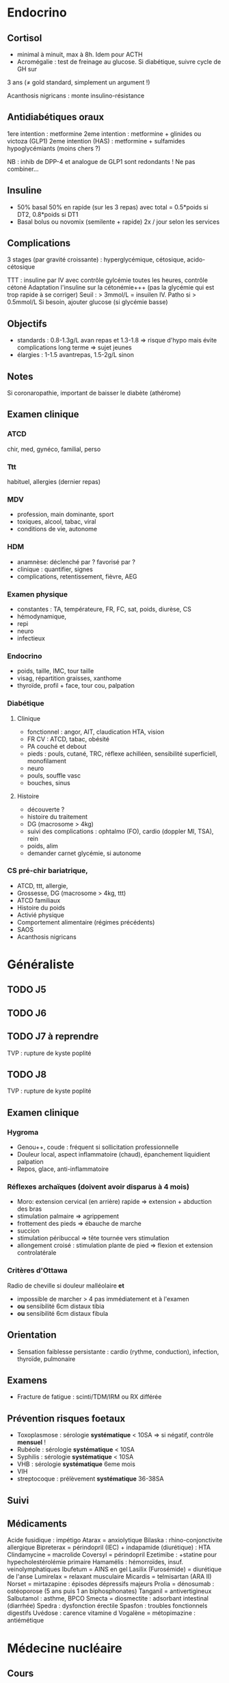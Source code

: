 * Endocrino
** Cortisol
- minimal à minuit, max à 8h. Idem pour ACTH
- Acromégalie : test de freinage au glucose. Si diabétique, suivre cycle de GH sur
3 ans (\ne gold standard, simplement un argument !)

Acanthosis nigricans : monte insulino-résistance
** Antidiabétiques oraux
1ere intention : metformine
2eme intention : metformine + glinides ou victoza (GLP1) 
2eme intention (HAS) : metformine + sulfamides hypoglycémiants (moins chers ?)

NB : inhib de DPP-4 et analogue de GLP1 sont redondants ! Ne pas combiner...

** Insuline
- 50% basal 50% en rapide (sur les 3 repas) avec total = 0.5*poids si DT2, 0.8*poids si DT1
- Basal bolus ou novomix (semilente + rapide) 2x / jour selon les services
** Complications
3 stages (par gravité croissante) : hyperglycémique, cétosique, acido-cétosique

TTT : insuline par IV avec contrôle gylcémie toutes les heures, contrôle cétoné
Adaptation l'insuline sur la cétonémie+++ (pas la glycémie qui est trop rapide à se corriger)
Seuil : > 3mmol/L = insuilen IV. Patho si > 0.5mmol/L
Si besoin, ajouter glucose (si glycémie basse)

** Objectifs 
- standards : 0.8-1.3g/L avan repas et 1.3-1.8 => risque d'hypo mais évite
  complications long terme => sujet jeunes
- élargies :  1-1.5 avantrepas, 1.5-2g/L sinon
** Notes
Si coronaropathie, important de baisser le diabète (athérome)
** Examen clinique
*** ATCD
chir, med, gynéco, familial, perso
*** Ttt
habituel, allergies (dernier repas)
*** MDV
- profession, main dominante, sport
- toxiques, alcool, tabac, viral
- conditions de vie, autonome
*** HDM
- anamnèse: déclenché par ? favorisé par ?
- clinique : quantifier, signes
- complications, retentissement, fièvre, AEG
*** Examen physique
- constantes : TA, températeure, FR, FC, sat, poids, diurèse, CS
- hémodynamique,
- repi
- neuro
- infectieux
*** Endocrino 
- poids, taille, IMC, tour taille
- visag, répartition graisses, xanthome
- thyroïde, profil + face, tour cou, palpation
*** Diabétique
**** Clinique
- fonctionnel : angor, AIT, claudication HTA, vision
- FR CV : ATCD, tabac, obésité
- PA couché et debout
- pieds : pouls, cutané, TRC, réflexe achilléen, sensibilité superficiell,
  monofilament
- neuro
- pouls, souffle vasc
- bouches, sinus
**** Histoire
- découverte ?
- histoire du traitement
- DG (macrosome > 4kg)
- suivi des complications : ophtalmo (FO), cardio (doppler MI, TSA), rein
- poids, alim
- demander carnet glycémie, si autonome

*** CS pré-chir bariatrique,
- ATCD, ttt, allergie,
- Grossesse, DG (macrosome > 4kg, ttt)
- ATCD familiaux
- Histoire du poids
- Activié physique
- Comportement alimentaire (régimes précédents)
- SAOS
- Acanthosis nigricans
* Généraliste
** TODO J5
** TODO J6
** TODO J7  à reprendre
TVP : rupture de kyste poplité
** TODO J8 
TVP : rupture de kyste poplité
** Examen clinique
*** Hygroma 
    CLOSED: [2019-06-17 Mon 22:00]
 - Genou++, coude : fréquent si sollicitation professionnelle
 - Douleur local, aspect inflammatoire (chaud), épanchement liquidient palpation
 - Repos, glace, anti-inflammatoire
*** Réflexes archaïques (doivent avoir disparus à 4 mois)
    - Moro: extension cervical (en arrière) rapide => extension + abduction des bras
    - stimulation palmaire => agrippement
    - frottement des pieds => ébauche de marche
    - succion
    - stimulation péribuccal => tête tournée vers stimulation
    - allongement croisé : stimulation plante de pied => flexion et extension controlatérale
*** Critères d'Ottawa      
Radio de cheville si douleur malléolaire *et*
- impossible de marcher > 4 pas immédiatement et à l'examen
- *ou* sensibilité 6cm distaux tibia
- *ou* sensibilité 6cm distaux fibula
** Orientation
- Sensation faiblesse persistante : cardio (rythme, conduction), infection, thyroïde, pulmonaire
** Examens
- Fracture de fatigue : scinti/TDM/IRM ou RX différée
** Prévention risques foetaux
- Toxoplasmose : sérologie *systématique* < 10SA => si négatif, contrôle *mensuel* !
- Rubéole : sérologie *systématique* < 10SA
- Syphilis : sérologie *systématique* < 10SA
- VHB : sérologie *systématique* 6eme mois
- VIH
- streptocoque : prélèvement *systématique* 36-38SA

** Suivi  
** Médicaments
Acide fusidique : impétigo
Atarax = anxiolytique
Bilaska : rhino-conjonctivite allergique
Bipreterax = périndopril (IEC) + indapamide (diurétique) : HTA
Clindamycine = macrolide
Coversyl = périndopril
Ezetimibe : +statine pour hypecholestérolémie primaire
Hamamélis : hémorroïdes, insuf. veinolymphatiques
Ibufetum = AINS en gel
Lasilix (Furosémide) = diurétique de l'anse
Lumirelax = relaxant musculaire
Micardis = telmisartan (ARA II)
Norset = mirtazapine : épisodes dépressifs majeurs
Prolia = dénosumab : ostéoporose (5 ans puis 1 an biphosphonates)
Tanganil = antivertigineux
Salbutamol : asthme, BPCO
Smecta = diosmectite : adsorbant intestinal (diarrhée)
Spedra : dysfonction érectile
Spasfon : troubles fonctionnels digestifs
Uvédose : carence vitamine d
Vogalène = métopimazine : antiémétique
* Médecine nucléaire
** Cours
Imagerie dite fonctionnelle
https://www-elsevierelibrary-fr.bases-doc.univ-lorraine.fr/epubreader/imagerie-mdicale

Médicaments radiopharmaceutiques : constitués d'un radio-élement (émet le rayonnement) + un vecteur (se fixe aux organes)

Choix du radio-élement
- scintigraphie conventielle : photons gamma [fn:1]
- TEP : positions (électrons avec charge positive). Quand ils s'annihilent avec un électron, cela génère une paire de photons gamma partant dans des directions opposés. Cette paire est déctectée par le TEP (avec des capteurs à 180 degrés)

--- Corriger ---
Choix du vecteur
Possibilités : Iode 123, thallium 201, glucose FDG+fluor 18
Traceurs : 
- FDG (fluor radioctif ) = cancers (sauf prostate). TEP surtout
- choline : cancers de la prostate
- ?
- iode
Appareils :
- TEP-scan : dispositif en couronne pour une image directement en 3D
- caméra gamma : 
Examens
- scintigraphie osseuse
- scintigraphie cardiaque : 
- scintigraphie thyroïdienne : si hyperthyroïdes, 
Principe :
- scintigraphie osseuse : photon -> cristale -> photon lumineux -> active électron sur recepteur pour l'image
--- Corriger ---

* Footnotes

[fn:1] Les rayonnements X proviennent d'un réarrangement des électrons, les rayonnements gamma viennent des transformations du noyau.
